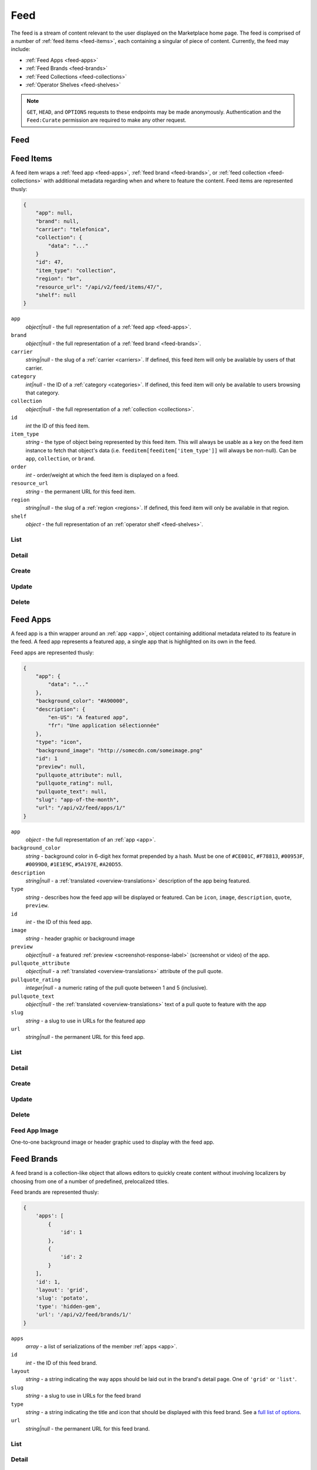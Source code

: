 .. _feed:
.. versionadded:: 2

====
Feed
====

The feed is a stream of content relevant to the user displayed on
the Marketplace home page. The feed is comprised of a number of :ref:`feed items
<feed-items>`, each containing a singular of piece of content. Currently, the
feed may include:

- :ref:`Feed Apps <feed-apps>`
- :ref:`Feed Brands <feed-brands>`
- :ref:`Feed Collections <feed-collections>`
- :ref:`Operator Shelves <feed-shelves>`

.. note::

    ``GET``, ``HEAD``, and ``OPTIONS`` requests to these endpoints may be made
    anonymously. Authentication and the ``Feed:Curate`` permission are required
    to make any other request.



.. _feed-feed:

----
Feed
----

.. http:get:: /api/v2/feed/get/?carrier=(str:carrier)&region=(str:region)

    A convenience endpoint containing all the data necessary for a user's feed,
    which currently includes:

    - All the :ref:`feed items <feed-items>`.

    If an operator shelf is available for the passed in carrier + region, it
    appear first in the list of feed items in the respnse.


    **Request**

    :param carrier: the slug of a :ref:`carrier <carriers>`. Omit if no carrier
        is available.
    :type carrier: str
    :param region: the slug of a :ref:`region <regions>`. Omit if no region is
        available.
    :type region: str


    **Response**

    :param meta: :ref:`meta-response-label`.
    :type meta: object
    :param objects: An ordered list of :ref:`feed items <feed-items>` for the
        user.
    :type objects: array

    .. code-block:: json

        {
            "objects": [
                {
                    "id": 343,
                    ...
                },
                {
                    "id": 518,
                    ...
                }
            ],
        }


.. _feed-items:

----------
Feed Items
----------

A feed item wraps a :ref:`feed app  <feed-apps>`, :ref:`feed brand
<feed-brands>`, or :ref:`feed collection <feed-collections>` with additional
metadata regarding when and where to feature the content. Feed items are
represented thusly:

.. code-block:: json

    {
        "app": null,
        "brand": null,
        "carrier": "telefonica",
        "collection": {
            "data": "..."
        }
        "id": 47,
        "item_type": "collection",
        "region": "br",
        "resource_url": "/api/v2/feed/items/47/",
        "shelf": null
    }

``app``
    *object|null* - the full representation of a :ref:`feed app <feed-apps>`.
``brand``
    *object|null* - the full representation of a :ref:`feed brand
    <feed-brands>`.
``carrier``
    *string|null* - the slug of a :ref:`carrier <carriers>`. If
    defined, this feed item will only be available by users of that carrier.
``category``
    *int|null* - the ID of a :ref:`category <categories>`. If defined, this
    feed item will only be available to users browsing that category.
``collection``
    *object|null* - the full representation of a  :ref:`collection
    <collections>`.
``id``
    *int* the ID of this feed item.
``item_type``
    *string* - the type of object being represented by this feed item. This
    will always be usable as a key on the feed item instance to fetch that
    object's data (i.e. ``feeditem[feeditem['item_type']]`` will always be
    non-null). Can be ``app``, ``collection``, or ``brand``.
``order``
    *int* - order/weight at which the feed item is displayed on a feed.
``resource_url``
    *string* - the permanent URL for this feed item.
``region``
    *string|null* - the slug of a :ref:`region <regions>`. If defined, this
    feed item will only be available in that region.
``shelf``
    *object* - the full representation of an :ref:`operator shelf
    <feed-shelves>`.


List
====

.. http:get:: /api/v2/feed/items/

    A listing of feed items.

    **Response**

    :param feed: :ref:`meta-response-label`.
    :type feed: object
    :param shelf: A :ref:`listing <objects-response-label>` of
        :ref:`feed items <feed-items>`.
    :type shelf: array

    .. code-block:: json

        {
            "carrier": null,
            "category": null,
            "collection": 4,
            "region": 1
        }


Detail
======

.. http:get:: /api/v2/feed/items/(int:id)/

    Detail of a specific feed item.

    **Request**

    :param id: the ID of the feed item.
    :type id: int

    **Response**

    A representation of the :ref:`feed item <feed-items>`.


Create
======

.. http:post:: /api/v2/feed/items/

    Create a feed item.

    **Request**

    :param carrier: the ID of a :ref:`carrier <carriers>`. If defined, it will
        restrict this feed item to only be viewed by users of this carrier.
    :type carrier: int|null
    :param category: the ID of a :ref:`category <categories>`. If defined, it
        will restrict this feed item to only be viewed by users browsing this
        category.
    :type category: int|null
    :param region: the ID of a :ref:`region <regions>`. If defined, it will
        restrict this feed item to only be viewed in this region.
    :type region: int|null

    The following parameters define the object contained by this feed item.
    Only one may be set on a feed item.

    :param app: the ID of a :ref:`feed app <feed-apps>`.
    :type app: int|null
    :param collection: the ID of a :ref:`collection <rocketfuel>`.
    :type collection: int|null

    .. code-block:: json

        {
            "carrier": null,
            "category": null,
            "collection": 4,
            "region": 1
        }

    **Response**

    A representation of the newly-created :ref:`feed item <feed-items>`.

    :status 201: successfully created.
    :status 400: submission error, see the error message in the response body
        for more detail.
    :status 403: not authorized.


Update
======

.. http:patch:: /api/v2/feed/items/(int:id)/

    Update the properties of a feed item.

    **Request**

    :param carrier: the ID of a :ref:`carrier <carriers>`. If defined, it will
        restrict this feed item to only be viewed by users of this carrier.
    :type carrier: int|null
    :param category: the ID of a :ref:`category <categories>`. If defined, it
        will restrict this feed item to only be viewed by users browsing this
        category.
    :type category: int|null
    :param region: the ID of a :ref:`region <regions>`. If defined, it will
        restrict this feed item to only be viewed in this region.
    :type region: int|null

    The following parameters define the object contained by this feed item.
    Only one may be set on a feed item.

    :param app: the ID of a :ref:`feed app <feed-apps>`.
    :type app: int|null
    :param collection: the ID of a :ref:`collection <rocketfuel>`.
    :type collection: int|null

    **Response**

    A serialization of the updated :ref:`feed item <feed-items>`.

    :status 200: successfully updated.
    :status 400: submission error, see the error message in the response body
        for more detail.
    :status 403: not authorized.


Delete
======

.. http:delete:: /api/v2/feed/items/(int:id)/

    Delete a feed item.

    **Request**

    :param id: the ID of the feed item.
    :type id: int

    **Response**

    :status 204: successfully deleted.
    :status 403: not authorized.


.. _feed-apps:

---------
Feed Apps
---------

A feed app is a thin wrapper around an :ref:`app <app>`, object containing
additional metadata related to its feature in the feed. A feed app represents
a featured app, a single app that is highlighted on its own in the feed.

Feed apps are represented thusly:

.. code-block:: json

    {
        "app": {
            "data": "..."
        },
        "background_color": "#A90000",
        "description": {
            "en-US": "A featured app",
            "fr": "Une application sélectionnée"
        },
        "type": "icon",
        "background_image": "http://somecdn.com/someimage.png"
        "id": 1
        "preview": null,
        "pullquote_attribute": null,
        "pullquote_rating": null,
        "pullquote_text": null,
        "slug": "app-of-the-month",
        "url": "/api/v2/feed/apps/1/"
    }

``app``
    *object* - the full representation of an :ref:`app <app>`.
``background_color``
    *string* - background color in 6-digit hex format prepended by a hash. Must
    be one of ``#CE001C``, ``#F78813``, ``#00953F``, ``#0099D0``, ``#1E1E9C``,
    ``#5A197E``, ``#A20D55``.
``description``
    *string|null* - a :ref:`translated <overview-translations>` description of
    the app being featured.
``type``
    *string* - describes how the feed app will be displayed or featured. Can be
    ``icon``, ``image``, ``description``, ``quote``, ``preview``.
``id``
    *int* - the ID of this feed app.
``image``
    *string* - header graphic or background image
``preview``
    *object|null* - a featured :ref:`preview <screenshot-response-label>`
    (screenshot or video) of the app.
``pullquote_attribute``
    *object|null* - a :ref:`translated <overview-translations>` attribute of the
    pull quote.
``pullquote_rating``
    *integer|null* - a numeric rating of the pull quote between 1 and 5
    (inclusive).
``pullquote_text``
    *object|null* - the :ref:`translated <overview-translations>` text of a pull
    quote to feature with the app
``slug``
    *string* - a slug to use in URLs for the featured app
``url``
    *string|null* - the permanent URL for this feed app.


List
====

.. http:get:: /api/v2/feed/apps/

    A listing of feed apps.

    **Response**

    :param meta: :ref:`meta-response-label`.
    :type meta: object
    :param objects: A :ref:`listing <objects-response-label>` of
        :ref:`feed apps <feed-apps>`.
    :type objects: array


Detail
======

.. http:get:: /api/v2/feed/apps/(int:id)/

    Detail of a specific feed app.

    **Request**

    :param id: the ID of the feed app.
    :type id: int

    **Response**

    A representation of the :ref:`feed app <feed-apps>`.


Create
======

.. http:post:: /api/v2/feed/apps/

    Create a feed app.

    **Request**

    :param app: the ID of a :ref:`feed app <feed-apps>`.
    :type app: int|null
    :param background_color: color in six-digit hex (with hash prefix)
    :type background_color: string
    :param background_image_upload_url: a URL pointing to an image
    :type background_image_upload_url: string
    :param description: a :ref:`translated <overview-translations>` description
        of the app being featured.
    :type description: object|null
    :param type: can be ``icon``, ``image``, ``description``,
        ``quote``, or ``preview``.
    :type type: string
    :param preview: the ID of a :ref:`preview <screenshot-response-label>` to
        feature with the app.
    :type preview: int|null
    :param pullquote_attribute: a :ref:`translated <overview-translations>`
        attribution of the pull quote.
    :type pullquote_attribute: object|null
    :param pullquote_rating: a numeric rating of the pull quote between 1 and 5
        (inclusive).
    :type pullquote_rating: int|null
    :param pullquote_text: the :ref:`translated <overview-translations>` text of
        a pull quote to feature with the app. Required if
        ``pullquote_attribute`` or ``pullquote_rating`` are defined.
    :type pullquote_text: object|null
    :param slug: unique slug to use in URLs for the featured app
    :type slug: string

    .. code-block:: json

        {
            "app": 710,
            "background_color": "#A90000",
            "background_image_upload_url": "http://imgur.com/XXX.jpg",
            "description": {
                "en-US": "A featured app",
                "fr": "Une application sélectionnée"
            },
            "type": "icon",
            "pullquote_rating": 4,
            "pullquote_text": {
                "en-US": "This featured app is excellent.",
                "fr": "Pommes frites"
            },
            "slug": "app-of-the-month"
        }

    **Response**

    A representation of the newly-created :ref:`feed app <feed-apps>`.

    :status 201: successfully created.
    :status 400: submission error, see the error message in the response body
        for more detail.
    :status 403: not authorized.

Update
======

.. http:patch:: /api/v2/feed/apps/(int:id)/

    Update the properties of a feed app.

    **Request**

    :param app: the ID of a :ref:`feed app <feed-apps>`.
    :type app: int|null
    :param background_color: background color in 6-digit hex format prepended
        by a hash. Must be one of ``#CE001C``, ``#F78813``, ``#00953F``,
        ``#0099D0``, ``#1E1E9C``, ``#5A197E``, ``#A20D55``.
    :type background_color: string
    :param background_image_upload_url: a URL pointing to an image
    :type background_image_upload_url: string
    :param description: a :ref:`translated <overview-translations>` description
        of the app being featured.
    :type description: object|null
    :param type: can be ``icon``, ``image``, ``description``,
       ``quote``, or ``preview``.
    :type type: string
    :param preview: the ID of a :ref:`preview <screenshot-response-label>` to
        feature with the app.
    :type preview: int|null
    :param pullquote_attribute: a :ref:`translated <overview-translations>`
        attribution of the pull quote.
    :type pullquote_attribute: object|null
    :param pullquote_rating: a numeric rating of the pull quote between 1 and 5
        (inclusive).
    :type pullquote_rating: int|null
    :param pullquote_text: the :ref:`translated <overview-translations>` text of
        a pull quote to feature with the app. Required if
        ``pullquote_attribute`` or ``pullquote_rating`` are defined.
    :type pullquote_text: object|null
    :param slug: unique slug to use in URLs for the featured app
    :type slug: string

    **Response**

    A representation of the newly-created :ref:`feed app <feed-apps>`.

    :status 200: successfully updated.
    :status 400: submission error, see the error message in the response body
        for more detail.
    :status 403: not authorized.


Delete
======

.. http:delete:: /api/v2/feed/apps/(int:id)/

    Delete a feed app.

    **Request**

    :param id: the ID of the feed app.
    :type id: int

    **Response**

    :status 204: successfully deleted.
    :status 403: not authorized.


Feed App Image
==============

One-to-one background image or header graphic used to display with the
feed app.

.. http:get:: /api/v2/feed/apps/(int:id|string:slug)/image/

    Get the image for a feed app.

    .. note:: Authentication is optional.


.. http:put:: /api/v2/feed/apps/(int:id|string:slug)/image/

    Set the image for a feed app. Accepts a data URI as the request
    body containing the image, rather than a JSON object.

    .. note:: Authentication and one of the 'Collections:Curate' permission or
        curator-level access to the feed app are required.


.. http:delete:: /api/v2/feed/apps/(int:id|string:slug)/image/

    Delete the image for a feed app.

    .. note:: Authentication and one of the 'Collections:Curate' permission or
        curator-level access to the feed app are required.

.. _feed-brands:

-----------
Feed Brands
-----------

A feed brand is a collection-like object that allows editors to quickly create
content without involving localizers by choosing from one of a number of
predefined, prelocalized titles.

Feed brands are represented thusly:

.. code-block:: json

    {
        'apps': [
            {
                'id': 1
            },
            {
                'id': 2
            }
        ],
        'id': 1,
        'layout': 'grid',
        'slug': 'potato',
        'type': 'hidden-gem',
        'url': '/api/v2/feed/brands/1/'
    }

``apps``
    *array* - a list of serializations of the member :ref:`apps <app>`.
``id``
    *int* - the ID of this feed brand.
``layout``
    *string* - a string indicating the way apps should be laid out in the
    brand's detail page. One of ``'grid'`` or ``'list'``.
``slug``
    *string* - a slug to use in URLs for the feed brand
``type``
    *string* - a string indicating the title and icon that should be displayed
    with this feed brand. See a
    `full list of options <https://github.com/mozilla/zamboni/blob/master/mkt/feed/constants.py>`_.
``url``
    *string|null* - the permanent URL for this feed brand.


List
====

.. http:get:: /api/v2/feed/brands/

    A listing of feed brands.

    **Response**

    :param meta: :ref:`meta-response-label`.
    :type meta: object
    :param objects: A :ref:`listing <objects-response-label>` of
        :ref:`feed brands <feed-brands>`.
    :type objects: array


Detail
======

.. http:get:: /api/v2/feed/brands/(int:id)/

    Detail of a specific feed brand.

    **Request**

    :param id: the ID of the feed brand.
    :type id: int

    **Response**

    A representation of the :ref:`feed brand <feed-brands>`.


Create
======

.. http:post:: /api/v2/feed/brands/

    Create a feed brand.

    **Request**

    :param apps: an ordered array of app IDs.
    :type apps: array
    :param layout: string indicating the way apps should be laid out in the
        brand's detail page. One of ``'grid'`` or ``'list'``.
    :type layout: string
    :param slug: a slug to use in URLs for the feed brand.
    :type slug: string
    :param type: a string indicating the title and icon that should be displayed
        with this feed brand. See a
        `full list of options <https://github.com/mozilla/zamboni/blob/master/mkt/feed/constants.py>`_.
    :type type: string

    .. code-block:: json

        {
            "apps": [19, 1, 44],
            "layout": "grid",
            "slug": "facebook-hidden-gem",
            "type": "hidden-gem"
        }

    **Response**

    A representation of the newly-created :ref:`feed brand <feed-brands>`.

    :status 201: successfully created.
    :status 400: submission error, see the error message in the response body
        for more detail.
    :status 403: not authorized.


Update
======

.. http:patch:: /api/v2/feed/brands/(int:id)/

    Update the properties of a feed brand.

    **Request**

    :param apps: an ordered array of app IDs. If it is included in PATCH
        requests, it will delete from the collection all apps not included.
    :type apps: array
    :param layout: string indicating the way apps should be laid out in the
        brand's detail page. One of ``'grid'`` or ``'list'``.
    :type layout: string
    :param slug:  a slug to use in URLs for the feed brand.
    :type slug: string
    :param type: a string indicating the title and icon that should be displayed
        with this feed brand. See a
        `full list of options <https://github.com/mozilla/zamboni/blob/master/mkt/feed/constants.py>`_.
    :type type: string

    .. code-block:: json

        {
            "layout": "grid",
            "slug": "facebook-hidden-gem",
            "type": "hidden-gem"
        }

    **Response**

    A representation of the updated :ref:`feed brand <feed-brands>`.

    :status 200: successfully updated.
    :status 400: submission error, see the error message in the response body
        for more detail.
    :status 403: not authorized.


Delete
======

.. http:delete:: /api/v2/feed/brands/(int:id)/

    Delete a feed brand.

    **Request**

    :param id: the ID of the feed brand.
    :type id: int

    **Response**

    :status 204: successfully deleted.
    :status 403: not authorized.


.. _feed-collections:

----------------
Feed Collections
----------------

A feed collection is a complex assemblage of apps with a variety of display
options.

Apps in feed collections may be grouped. The group they belong to, if set, is
represented as a :ref:`translated <overview-translations>` group name, which is
assigned to the ``group`` property of each app's serialization. If ungrouped,
``group`` will be ``null``.

Feed collections are represented thusly:

.. code-block:: json

    {
        'apps': [
            {
                'id': 1,
                'group': {
                    'en-US': 'Games',
                    'fr': 'Jeux'
                },
                ...
            },
            {
                'id': 2,
                'group': {
                    'en-US': 'Games',
                    'fr': 'Jeux'
                },
                ...
            },
            {
                'id': 3,
                'group': {
                    'en-US': 'Tools',
                    'fr': 'Outils'
                },
                ...
            }
        ],
        'background_color': '#00AACC',
        'description': {
            'en-US': 'A description of my collection.'
        },
        'id': 19,
        'name': {
            'en-US': 'My awesome collection'
        },
        'slug': 'potato',
        'type': 'promo',
        'url': '/api/v2/feed/collections/1/'
    }

``apps``
    *array* - a list of serializations of the member :ref:`apps <app>`.
``background_color``
    *string* - background color in 6-digit hex format prepended by a hash. Must
    be one of ``#CE001C``, ``#F78813``, ``#00953F``, ``#0099D0``, ``#1E1E9C``,
    ``#5A197E``, ``#A20D55``.
``description``
    *object|null* a :ref:`translated <overview-translations>` description of
    the collection.
``id``
    *int* - the ID of this collection.
``name``
    *object* a :ref:`translated <overview-translations>` name of the
    collection.
``slug``
    *string* - a slug to use in URLs for the collection
``type``
    *string* - a string indicating the display type of the collection. Must be
    one of ``promo`` or ``listing``.
``url``
    *string|null* - the permanent URL for this collection.


.. _feed-collections-grouped:

When creating or updating a feed collection, the ``apps`` parameter may take
two forms:

1. An array of app IDs. This will result in the collection's apps being
   ungrouped.

.. code-block:: json

    {
        'apps': [1, 18, 3, 111, 98, 231]
    }

2. An array of objects, each with an ``apps`` property containing app IDs and
   a :ref:`translated <overview-translations>` ``name`` property defining the
   name of the group for those apps. This will result in the collection's apps
   being grouped as specified.

.. code-block:: json

    {
        'apps': [
            {
                'apps': [1, 18, 3],
                'name': {
                    'en-US': 'Games',
                    'fr': 'Jeux'
                }
            },
            {
                'apps': [111, 98, 231],
                'name': {
                    'en-US': 'Tools',
                    'fr': 'Outils'
                }
            }
        ]
    }


List
====

.. http:get:: /api/v2/feed/collections/

    A listing of feed collections.

    **Response**

    :param apps: an ordered array of :ref:`app serializations <app>`..
    :type apps: array
    :param meta: :ref:`meta-response-label`.
    :type meta: object
    :param objects: A :ref:`listing <objects-response-label>` of
        :ref:`feed collections <feed-collections>`.
    :type objects: array


Detail
======

.. http:get:: /api/v2/feed/collections/(int:id)/

    Detail of a specific feed collection.

    **Request**

    :param id: the ID of the feed collection.
    :type id: int

    **Response**

    A representation of the :ref:`feed collection <feed-collections>`.


Create
======

.. http:post:: /api/v2/feed/collections/

    Create a feed collection.

    **Request**

    :param apps: a grouped or ungrouped
        :ref:`app list <feed-collections-grouped>`.
    :param background_image_upload_url: a URL pointing to an image
    :type background_image_upload_url: string
    :param color: a hex color used in display of the collection. Currently must
        be one of ``#B90000``, ``#FF4E00``, ``#CD6723``, ``#00AACC``,
        ``#5F9B0A``, or ``#2C393B``.
    :type color: string
    :param description: a :ref:`translated <overview-translations>` description
        of the feed collection.
    :type description: object|null
    :param name: a :ref:`translated <overview-translations>` name of the
        collection.
    :type name: object
    :param slug: a slug to use in URLs for the collection.
    :type slug: string
    :param type: a string indicating the display type of the collection. Must
        be one of ``promo`` or ``listing``.
    :type type: string

    .. code-block:: json

        {
            "apps": [984, 19, 345, 981],
            "background_image_upload_url": "http://imgur.com/XXX.jpg",
            "color": "#B90000",
            "description": {
                "en-US": "A description of my collection."
            },
            "id": 19,
            "name": {
                "en-US": "My awesome collection"
            },
            "slug": "potato",
            "type": "promo"
        }

    **Response**

    A representation of the newly-created :ref:`feed collection
    <feed-collections>`.

    :status 201: successfully created.
    :status 400: submission error, see the error message in the response body
        for more detail.
    :status 403: not authorized.


Update
======

.. http:patch:: /api/v2/feed/collections/(int:id)/

    Update the properties of a collection.

    **Request**

    :param apps: a grouped or ungrouped
        :ref:`app list <feed-collections-grouped>`. If included in PATCH
        requests, it will delete from the collection all apps not included.
    :type apps: array
    :param background_image_upload_url: a URL pointing to an image
    :type background_image_upload_url: string
    :param color: a hex color used in display of the collection. Currently must
        be one of ``#B90000``, ``#FF4E00``, ``#CD6723``, ``#00AACC``,
        ``#5F9B0A``, or ``#2C393B``.
    :type color: string
    :param description: a :ref:`translated <overview-translations>` description
        of the feed collection.
    :type description: object|null
    :param name: a :ref:`translated <overview-translations>` name of the
        collection.
    :type name: object
    :param slug: a slug to use in URLs for the collection.
    :type slug: string
    :param type: a string indicating the display type of the collection. Must
        be one of ``promo`` or ``listing``.
    :type type: string

    .. code-block:: json

        {
            "apps": [912, 42, 112],
            "color": "#B90000"
            "background_image_upload_url": "http://imgur.com/XXX.jpg",
            "description": {
                "en-US": "A description of my collection."
            },
            "name": {
                "en-US": "My awesome collection"
            },
            "slug": "potato",
            "type": "promo"
        }

    **Response**

    A representation of the updated :ref:`feed collection <feed-collections>`.

    :status 200: successfully updated.
    :status 400: submission error, see the error message in the response body
        for more detail.
    :status 403: not authorized.


Delete
======

.. http:delete:: /api/v2/feed/collections/(int:id)/

    Delete a feed collection.

    **Request**

    :param id: the ID of the feed collection.
    :type id: int

    **Response**

    :status 204: successfully deleted.
    :status 403: not authorized.


.. _feed-shelves:

--------------
Operator Shelf
--------------

An operator shelf is a collection-like object that provides a centralized place
for operators to showcase content to their customers. They are always bound to
category + region pairs, and are only shown to users browsing from the
specified category and region.

Operator shelves are represented thusly:

.. code-block:: json

    {
        "apps": [
            {
                "id": 1
            },
            {
                "id": 2
            }
        ],
        "background_image": "http://somecdn.com/someimage.png",
        "background_image_landing": "http://somecdn.com/some-other-image.png",
        "carrier": "telefonica",
        "description": {
            "en-US": "A description of my collection."
        },
        "id": 19,
        "is_published": false,
        "name": {
            "en-US": "My awesome collection"
        },
        "region": "br",
        "slug": "potato",
        "url": "/api/v2/feed/shelves/1/"
    }

``apps``
    *array* - a list of serializations of the member :ref:`apps <app>`.
``background_image``
    *string* - the URL to an image used while displaying the operator shelf.
``background_image_landing``
    *string* - the URL to an image used while displaying the operator
    shelf landing page.
``carrier``
    *string* - the slug of the :ref:`carrier <carriers>` the operator shelf
    belongs to.
``description``
    *string|null* - a :ref:`translated <overview-translations>` description of
    the operator shelf.
``id``
    *int* - the ID of this operator shelf.
``is_published``
    *boolean* - whether the shelf is published on a feed in its carrier/region.
``name``
    *string* - a :ref:`translated <overview-translations>` name for the
    operator shelf.
``region``
    *string* - the slug of the :ref:`region <regions>` the operator shelf
    belongs to.
``slug``
    *string* - a slug to use in URLs for the operator shelf
``url``
    *string|null* - the permanent URL for the operator shelf.


List
====

.. http:get:: /api/v2/feed/shelves/

    A listing of operator shelves.

    **Response**

    :param meta: :ref:`meta-response-label`.
    :type meta: object
    :param objects: A :ref:`listing <objects-response-label>` of
        :ref:`operator shelves <feed-shelves>`.
    :type objects: array


Detail
======

.. http:get:: /api/v2/feed/shelves/(int:id|string:slug)/

    Detail of a specific operator shelf.

    **Request**

    :param id: the ID of the operator shelf.
    :type id: int

    **Response**

    A representation of the :ref:`operator shelf <feed-shelves>`.


Create
======

.. http:post:: /api/v2/feed/shelves/

    Create an operator shelf.

    **Request**

    :param apps: an ordered array of app IDs.
    :type apps: array
    :param background_image_upload_url: a URL pointing to an image
    :type background_image_upload_url: string
    :param background_image_landing_upload_url: a URL pointing to an image
    :type background_image_landing_upload_url: string
    :param carrier: the slug of a :ref:`carrier <carriers>`.
    :type carrier: string
    :param description: a :ref:`translated <overview-translations>` description
        of the app being featured.
    :type description: object|null
    :param name: a :ref:`translated <overview-translations>` name of the
        collection.
    :type name: object
    :param region: the slug of a :ref:`region <regions>`.
    :type region: string
    :param slug: a slug to use in URLs for the operator shelf.
    :type slug: string

    .. code-block:: json

        {
            "apps": [19, 1, 44],
            "background_image_upload_url": "http://imgur.com/XXX.jpg",
            "background_image_landing_upload_url": "http://imgur.com/YYY.jpg",
            "carrier": "telefonica",
            "description": {
                "en-US": "A list of Telefonica's Favorite apps."
            },
            "name": {
                "en-US": "Telefonica's Favorite Apps"
            },
            "region": "br",
            "slug": "telefonica-brazil-shelf"
        }

    **Response**

    A representation of the newly-created :ref:`operator shelf <feed-shelves>`.

    :status 201: successfully created.
    :status 400: submission error, see the error message in the response body
        for more detail.
    :status 403: not authorized.


Update
======

.. http:patch:: /api/v2/feed/shelves/(int:id|string:slug)/

    Update the properties of an operator shelf.

    **Request**

    :param apps: an ordered array of app IDs.
    :type apps: array
    :param background_image_upload_url: a URL pointing to an image
    :type background_image_upload_url: string
    :param background_image_landing_upload_url: a URL pointing to an image
    :type background_image_landing_upload_url: string
    :param carrier: the slug of a :ref:`carrier <carriers>`.
    :type carrier: string
    :param description: a :ref:`translated <overview-translations>` description
        of the app being featured.
    :type description: object|null
    :param name: a :ref:`translated <overview-translations>` name of the
        collection.
    :type name: object
    :param region: the slug of a :ref:`region <regions>`.
    :type region: string
    :param slug: a slug to use in URLs for the operator shelf.
    :type slug: string

    .. code-block:: json

        {
            "apps": [19, 1, 44],
            "background_image_upload_url": "http://imgur.com/XXX.jpg",
            "background_image_landing_upload_url": "http://imgur.com/YYY.jpg",
            "carrier": "telefonica",
            "description": {
                "en-US": "A list of Telefonica's Favorite apps."
            },
            "name": {
                "en-US": "Telefonica's Favorite Apps"
            },
            "region": "br",
            "slug": "telefonica-brazil-shelf"
        }

    **Response**

    A representation of the updated :ref:`operator shelf <feed-shelves>`.

    :status 200: successfully updated.
    :status 400: submission error, see the error message in the response body
        for more detail.
    :status 403: not authorized.


Delete
======

.. http:delete:: /api/v2/feed/shelves/(int:id|string:slug)/

    Delete an operator shelf.

    **Request**

    :param id: the ID of the operator shelf.
    :type id: int

    **Response**

    :status 204: successfully deleted.
    :status 403: not authorized.


Image
=====

One-to-one background image or header graphic used to display with the operator
shelf.

.. http:get:: /api/v2/feed/shelves/(int:id|string:slug)/image/

    Get the image for an operator shelf.


.. http:put:: /api/v2/feed/shelves/(int:id|string:slug)/image/

    Set the image for an operator shelf. Accepts a data URI as the request
    body containing the image, rather than a JSON object.


.. http:delete:: /api/v2/feed/shelves/(int:id|string:slug)/image/

    Delete the image for an operator shelf.


-------
Builder
-------

.. http:put:: /api/v2/feed/builder/

    Sets feeds by region. For each region passed in, the builder
    will delete all of the carrier-less :ref:`feed items <feed-items>` for
    that region and then batch create feed items in the order that feed
    element IDs are passed in for that region.

    **Request**

    .. code-block:: json

        {
            'us': [
                ['collection', 52],
                ['app', 36],
                ['brand, 123],
                ['app', 66]
            ],
            'cn': [
                ['app', 36],
                ['collection', 52],
                ['brand', 2313]
                ['brand, 123],
            ],
            'hu': [],  // Passing in an empty array will empty that feed.
        }

    - The keys of the request are region slugs.
    - The region slugs point to two-element arrays.
    - The first element of the array is the item type. It can be
        ``app``, ``collection``, or ``brand``.
    - The second element of the array is the ID of a feed element.
    - It can be the ID of a :ref:`FeedApp  <feed-apps>`, or
        :ref:`FeedBrand <feed-brands>`.
    - Order matters.

    **Response**

    :status 201: success.
    :status 400: bad request.
    :status 403: not authorized.


.. _feed-search:

-------------------
Feed Element Search
-------------------

.. http:get:: /api/v2/feed/elements/search?q=(str:q)

    Search for feed elements given a search parameter.

    **Request**

    :param q: searches names and slugs
    :type q: str


    **Response**

    :param apps: :ref:`feed apps <feed-apps>`
    :type apps: array
    :param brands: :ref:`feed brands <feed-brands>`
    :type brands: array
    :param collections: :ref:`feed collections <feed-collections>`
    :type collections: array
    :param shelves: :ref:`feed shelves <feed-shelves>`
    :type shelves: array

    .. code-block:: json

        {
            "apps": [
                {
                    "id": 343,
                    ...
                },
            ],
            "brands": [
                {
                    "id": 143,
                    ...
                },
            ],
            "collections": [
                {
                    "id": 543,
                    ...
                },
            ],
            "shelves": [
                {
                    "id": 643,
                    ...
                },
            ],
        }
